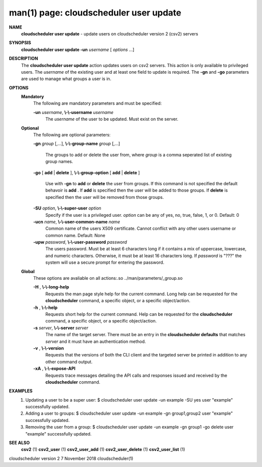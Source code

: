 .. File generated by /hepuser/crlb/Git/cloudscheduler/utilities/cli_doc_to_rst - DO NOT EDIT
..
.. To modify the contents of this file:
..   1. edit the man page file(s) ".../cloudscheduler/cli/man/csv2_user_update.1"
..   2. run the utility ".../cloudscheduler/utilities/cli_doc_to_rst"
..

man(1) page: cloudscheduler user update
=======================================

 
 
 
**NAME**  
       **cloudscheduler  user  update** 
       - update users on cloudscheduler version 2 
       (csv2) servers
 
**SYNOPSIS**  
       **cloudscheduler user update -un** *username*
       [ *options*
       ...] 
 
**DESCRIPTION**  
       The **cloudscheduler user update** 
       action updates users  on  csv2  servers. 
       This action is only available to privileged users.  The *username*
       of the 
       existing user and at least one field to update is  required.   The  **-gn**  
       and **-go** 
       parameters are used to manage what groups a user is in. 
 
**OPTIONS**  
   **Mandatory**  
       The following are mandatory parameters and must be specified:
 
       **-un** *username*,  **\\-\\-username** *username* 
              The  *username*
              of  the  user  to  be updated.  Must exist on the 
              server.
 
   **Optional**  
       The following are optional parameters:
 
       **-gn** *group*
       [,...], **\\-\\-group-name** *group*
       [,...] 
              The groups to add or delete the user  from,  where  *group*
              is  a 
              comma seperated list of existing group names.
 
       **-go** 
       [ **add** 
       | **delete** 
       ], **\\-\\-group-option** 
       [ **add** 
       | **delete** 
       ] 
              Use  with  **-gn** 
              to **add** 
              or **delete** 
              the user from groups.  If this 
              command is not specified the default behavoir is **add** . 
              If **add** 
              is 
              specified  then  the  user  will  be  added to those groups.  If
              **delete** 
              is specified then the user will  be  removed  from  those 
              groups.
 
       **-SU** *option*,  **\\-\\-super-user** *option* 
              Specify  if  the user is a privileged user. *option*
              can be any of 
              yes, no, true, false, 1, or 0.  Default: 0
 
       **-ucn** *name*,  **\\-\\-user-common-name** *name* 
              Common name of the users X509 certificate.  Cannot conflict with
              any other users username or common name.  Default: None
 
       **-upw** *password*,  **\\-\\-user-password** *password* 
              The  users  password.  Must  be at least 6 characters long if it
              contains a mix of uppercase, lowercase, and numeric  characters.
              Otherwise,  it must be at least 16 characters long.  If *password* 
              is "???" the system will use a secure prompt  for  entering  the
              password.
 
   **Global**  
       These   options   are   avaliable  on  all  actions:.so  
       ../man/parameters/_group.so
 
       **-H** ,  **\\-\\-long-help**  
              Requests the man page style help for the current command.   Long
              help can be requested for the **cloudscheduler** 
              command, a specific 
              object, or a specific object/action.
 
       **-h** ,  **\\-\\-help**  
              Requests short help  for  the  current  command.   Help  can  be
              requested  for the **cloudscheduler** 
              command, a specific object, or 
              a specific object/action.
 
       **-s** *server*,  **\\-\\-server** *server* 
              The name of the target server.  There must be an  entry  in  the
              **cloudscheduler  defaults** 
              that matches *server*
              and it must have an 
              authentication method.
 
       **-v** ,  **\\-\\-version**  
              Requests that the versions of both the CLI client and  the  
              targeted server be printed in addition to any other command output.
 
       **-xA** ,  **\\-\\-expose-API**  
              Requests  trace  messages  detailing the API calls and responses
              issued and received by the **cloudscheduler** 
              command. 
 
**EXAMPLES**  
       1.     Updating a user to be a super user:
              $ cloudscheduler user update -un example -SU yes
              user "example" successfully updated.
 
       2.     Adding a user to groups:
              $ cloudscheduler user update -un example -gn group1,group2
              user "example" successfully updated.
 
       3.     Removing the user from a group:
              $ cloudscheduler user update -un example -gn group1 -go delete
              user "example" successfully updated.
 
**SEE ALSO**  
       **csv2** 
       (1) **csv2_user** 
       (1) **csv2_user_add** 
       (1) **csv2_user_delete** 
       (1) 
       **csv2_user_list** 
       (1) 
 
 
 
cloudscheduler version 2        7 November 2018              cloudscheduler(1)
 
